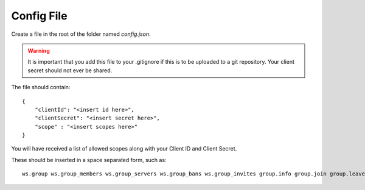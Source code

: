Config File
===========

Create a file in the root of the folder named `config.json`.

.. warning:: It is important that you add this file to your .gitignore if this is to be uploaded to a git repository. Your client secret should not ever be shared.

The file should contain::

    {
        "clientId": "<insert id here>",
        "clientSecret": "<insert secret here>",
        "scope" : "<insert scopes here>"
    }

You will have received a list of allowed scopes along with your Client ID and Client Secret. 

These should be inserted in a space separated form, such as::

    ws.group ws.group_members ws.group_servers ws.group_bans ws.group_invites group.info group.join group.leave group.view group.members group.invite server.view server.console